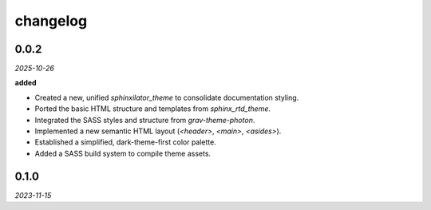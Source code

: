 changelog
=========

0.0.2
-----
*2025-10-26*

**added**

+ Created a new, unified `sphinxilator_theme` to consolidate documentation styling.
+ Ported the basic HTML structure and templates from `sphinx_rtd_theme`.
+ Integrated the SASS styles and structure from `grav-theme-photon`.
+ Implemented a new semantic HTML layout (`<header>`, `<main>`, `<asides>`).
+ Established a simplified, dark-theme-first color palette.
+ Added a SASS build system to compile theme assets.

0.1.0
-----
*2023-11-15*
